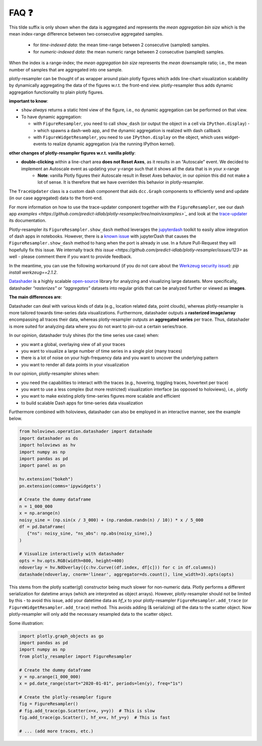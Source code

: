 .. role:: raw-html(raw)
   :format: html

.. |br| raw:: html

   <br>


FAQ ❓
======

.. raw:: html

   <details>
   <summary>
      <a><b>What does the orange <b style="color:orange">~ time|number </b> suffix in legend name indicate?</b></a>
   </summary>
   <div style="margin-left:1em">


This tilde suffix is only shown when the data is aggregated and represents the *mean aggregation bin size* which is the mean index-range difference between two consecutive aggregated samples.

 * for *time-indexed data*: the mean time-range between 2 consecutive (sampled) samples.
 * for *numeric-indexed data*: the mean numeric range between 2 consecutive (sampled) samples.

When the index is a range-index; the *mean aggregation bin size* represents the *mean* downsample ratio; i.e., the mean number of samples that are aggregated into one sample.

.. raw:: html

   </div>
   </details>
   <br>
   <details>
   <summary>
      <a><b>What is the difference between plotly-resampler figures and plain plotly figures?</b></a>
   </summary>
   <div style="margin-left:1em">

plotly-resampler can be thought of as wrapper around plain plotly figures which adds line-chart visualization scalability by dynamically aggregating the data of the figures w.r.t. the front-end view. plotly-resampler thus adds dynamic aggregation functionality to plain plotly figures.

**important to know**:

* ``show`` *always* returns a static html view of the figure, i.e., no dynamic aggregation can be performed on that view.
* To have dynamic aggregation:

  * with ``FigureResampler``, you need to call ``show_dash`` (or output the object in a cell via ``IPython.display``) -> which spawns a dash-web app, and the dynamic aggregation is realized with dash callback
  * with ``FigureWidgetResampler``, you need to use ``IPython.display`` on the object, which uses widget-events to realize dynamic aggregation (via the running IPython kernel).

**other changes of plotly-resampler figures w.r.t. vanilla plotly**:

* **double-clicking** within a line-chart area **does not Reset Axes**, as it results in an “Autoscale” event. We decided to implement an Autoscale event as updating your y-range such that it shows all the data that is in your x-range
   * **Note**: vanilla Plotly figures their Autoscale result in Reset Axes behavior, in our opinion this did not make a lot of sense. It is therefore that we have overriden this behavior in plotly-resampler.

.. raw:: html

   </div>
   </details>
   <br>
   <details>
   <summary>
      <a><b>What does <code><a href="https://github.com/predict-idlab/trace-updater" target="_blank">TraceUpdater</a></code> do?</b></a>
   </summary>
   <div style="margin-left:1em">

The ``TraceUpdater`` class is a custom dash component that aids ``dcc.Graph`` components to efficiently send and update (in our case aggregated) data to the front-end.

For more information on how to use the trace-updater component together with the ``FigureResampler``, see our dash app `examples <https://github.com/predict-idlab/plotly-resampler/tree/main/examples>`_` and look at the `trace-updater <https://github.com/predict-idlab/trace-updater/blob/master/trace_updater/TraceUpdater.py>`_ its documentation.

.. raw:: html

   </div>
   </details>
   <br>
   <details>
   <summary>
      <a><b>My <code>FigureResampler.show_dash</code> keeps hanging (indefinitely) with the error message:<br>&nbsp;&nbsp;&nbsp; <code>OSError: Port already in use</code></b></a>
   </summary>
   <div style="margin-left:1em">

Plotly-resampler its ``FigureResampler.show_dash`` method leverages the `jupyterdash <https://github.com/plotly/jupyter-dash>`_ toolkit to easily allow integration of dash apps in notebooks. However, there is a `known issue <https://github.com/plotly/jupyter-dash/pull/105>`_ with jupyterDash that causes the ``FigureResampler.show_dash`` method to hang when the port is already in use. In a future Pull-Request they will hopefully fix this issue. We internally track `this issue <https://github.com/predict-idlab/plotly-resampler/issues/123>` as well - please comment there if you want to provide feedback. 

In the meantime, you can use the following workaround (if you do not care about the `Werkzeug security issue <https://github.com/predict-idlab/plotly-resampler/pull/174>`_): `pip install werkzeug==2.1.2`.

.. raw:: html

   </div>
   </details>
   <br>
      <details>
   <summary>
      <a><b>What is the difference in approach between plotly-resampler and datashader?</b></a>
   </summary>
   <div style="margin-left:1em">


`Datashader <https://datashader.org/getting_started/Introduction.html>`_ is a highly scalable `open-source <https://github.com/holoviz/datashader>`_ library for analyzing and visualizing large datasets. More specifically, datashader *“rasterizes”* or *“aggregates”* datasets into regular grids that can be analyzed further or viewed as **images**. 


**The main differences are**:

Datashader can deal with various kinds of data (e.g., location related data, point clouds), whereas plotly-resampler is more tailored towards time-series data visualizations. 
Furthermore, datashader outputs a **rasterized image/array** encompassing all traces their data, whereas plotly-resampler outputs an **aggregated series** per trace. Thus, datashader is more suited for analyzing data where you do not want to pin-out a certain series/trace.

In our opinion, datashader truly shines (for the time series use case) when:

* you want a global, overlaying view of all your traces
* you want to visualize a large number of time series in a single plot (many traces)
* there is a lot of noise on your high-frequency data and you want to uncover the underlying pattern
* you want to render all data points in your visualization

In our opinion, plotly-resampler shines when:

* you need the capabilities to interact with the traces (e.g., hovering, toggling traces, hovertext per trace)
* you want to use a less complex (but more restricted) visualization interface (as opposed to holoviews), i.e., plotly
* you want to make existing plotly time-series figures more scalable and efficient
* to build scalable Dash apps for time-series data visualization

Furthermore combined with holoviews, datashader can also be employed in an interactive manner, see the example below.

.. code:: python

   from holoviews.operation.datashader import datashade
   import datashader as ds
   import holoviews as hv
   import numpy as np
   import pandas as pd
   import panel as pn

   hv.extension("bokeh")
   pn.extension(comms='ipywidgets')

   # Create the dummy dataframe
   n = 1_000_000
   x = np.arange(n)
   noisy_sine = (np.sin(x / 3_000) + (np.random.randn(n) / 10)) * x / 5_000
   df = pd.DataFrame(
      {"ns": noisy_sine, "ns_abs": np.abs(noisy_sine),}
   )

   # Visualize interactively with datashader
   opts = hv.opts.RGB(width=800, height=400)
   ndoverlay = hv.NdOverlay({c:hv.Curve((df.index, df[c])) for c in df.columns})
   datashade(ndoverlay, cnorm='linear', aggregator=ds.count(), line_width=3).opts(opts)

.. image:: _static/datashader.png


.. raw:: html

   </div>
   </details>
   <br>
   <details>
   <summary>
      <a><b>Pandas or numpy datetime works much slower than unix epoch timestamps?</b></a>
   </summary>
   <div style="margin-left:1em">

This stems from the plotly scatter(gl) constructor being much slower for non-numeric data. Plotly performs a different serialization for datetime arrays (which are interpreted as object arrays).
However, plotly-resampler should not be limited by this - to avoid this issue, add your datetime data as `hf_x` to your plotly-resampler ``FigureResampler.add_trace`` (or ``FigureWidgetResampler.add_trace``) method.
This avoids adding (& serializing) *all* the data to the scatter object. Now plotly-resampler will only add the necessary resampled data to the scatter object.

Some illustration:

.. code:: python

   import plotly.graph_objects as go
   import pandas as pd
   import numpy as np
   from plotly_resampler import FigureResampler

   # Create the dummy dataframe
   y = np.arange(1_000_000)
   x = pd.date_range(start="2020-01-01", periods=len(y), freq="1s")

   # Create the plotly-resampler figure
   fig = FigureResampler()
   # fig.add_trace(go.Scatter(x=x, y=y))  # This is slow
   fig.add_trace(go.Scatter(), hf_x=x, hf_y=y)  # This is fast

   # ... (add more traces, etc.)


.. raw:: html

   </div>
   </details>
   <br>
   <details>
   <summary>
      <a><b>I get errors such as:</b><br><ul><li>
         <code>RuntimeError: module compiled against API version 0x10 but this version of numpy is 0xe</code></li>  
         <li><code>ImportError: numpy.core.multiarray failed to import</code></li>
         </ul>
      </a>
   </summary>
   <div style="margin-left:1em">

   Plotly-resampler uses compiled C code (which uses the NumPy C API) to speed up the LTTB data-aggregation algorithm. This C code gets compiled during the building stage of the package (which might be before you install the package).<br><br>
   If this C extension was build against a more recent NumPy version than your local version, you obtain a 
   <a href="https://numpy.org/devdocs/user/troubleshooting-importerror.html#c-api-incompatibility"><i>NumPy C-API incompatibility</i></a> 
   and the above error will be raised.<br><br>

   These above mentioned errors can thus be resolved by running<br>
   &nbsp;&nbsp;&nbsp;&nbsp;<code>pip install --upgrade numpy</code><br>
   and reinstalling plotly-resampler afterwards.<br><br>

   For more information about compatibility and building upon NumPy, you can consult 
   <a href="https://numpy.org/doc/stable/user/depending_on_numpy.html?highlight=compiled#for-downstream-package-authors">NumPy's docs for downstream package authors</a>.

   We aim to limit this issue as much as possible (by for example using <a href="https://github.com/scipy/oldest-supported-numpy">oldest-supported-numpy</a> in our build.py), 
   but if you still experience issues, please open an issue on <a href="https://github.com/predict-idlab/plotly-resampler/issues">GitHub</a>.

.. raw:: html

   </div>
   </details>
   <br>
